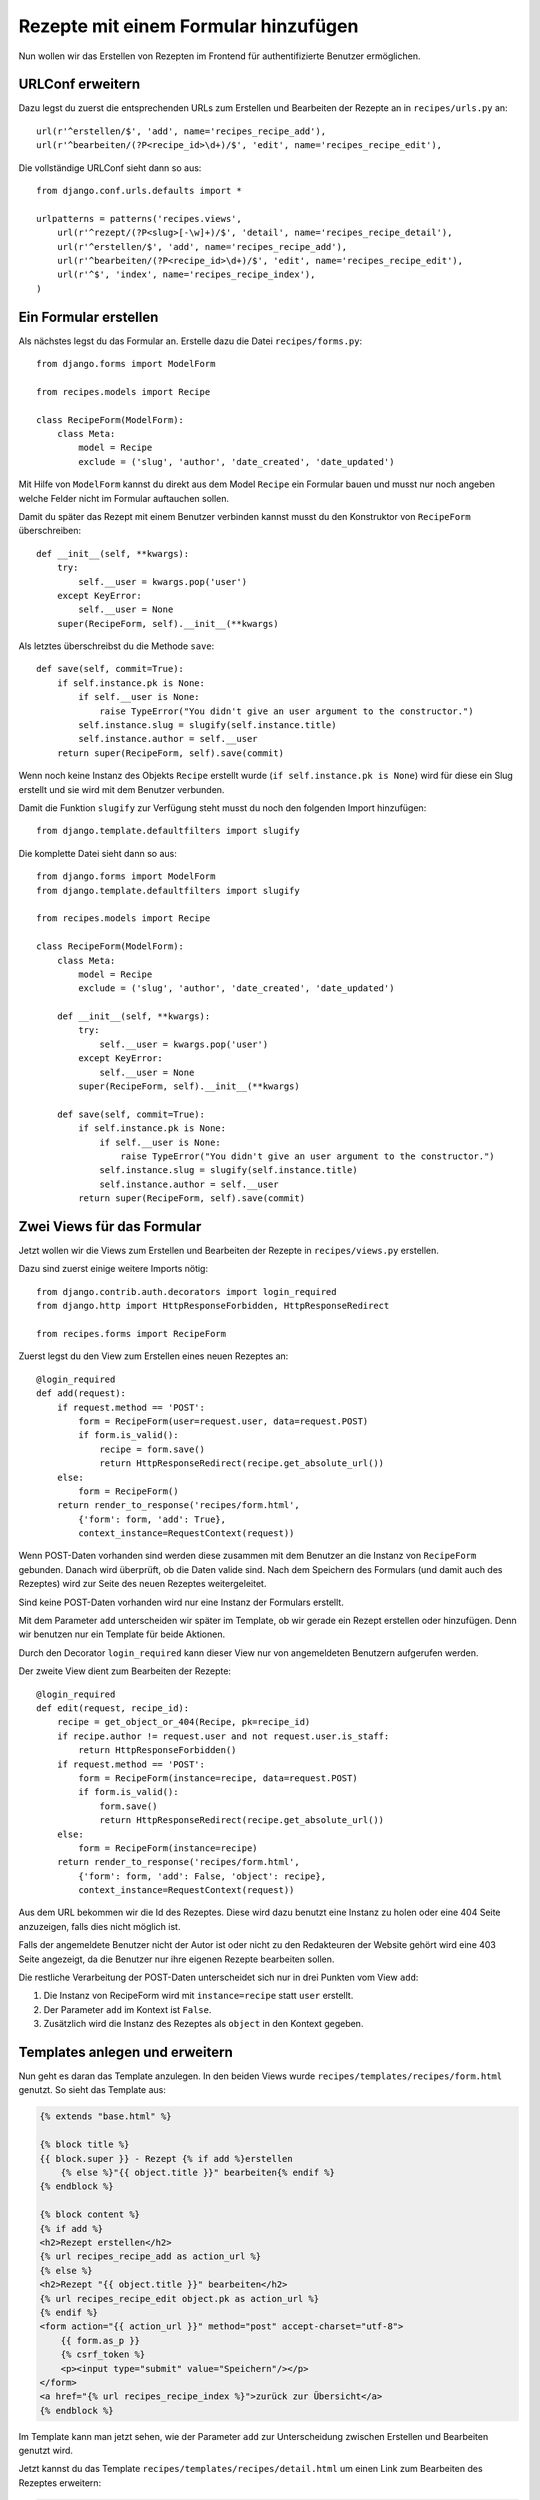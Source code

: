 Rezepte mit einem Formular hinzufügen
*************************************

Nun wollen wir das Erstellen von Rezepten im Frontend für authentifizierte
Benutzer ermöglichen.

URLConf erweitern
=================

Dazu legst du zuerst die entsprechenden URLs zum Erstellen und Bearbeiten der
Rezepte an in ``recipes/urls.py`` an::

    url(r'^erstellen/$', 'add', name='recipes_recipe_add'),
    url(r'^bearbeiten/(?P<recipe_id>\d+)/$', 'edit', name='recipes_recipe_edit'),

Die vollständige URLConf sieht dann so aus::

    from django.conf.urls.defaults import *

    urlpatterns = patterns('recipes.views',
        url(r'^rezept/(?P<slug>[-\w]+)/$', 'detail', name='recipes_recipe_detail'),
        url(r'^erstellen/$', 'add', name='recipes_recipe_add'),
        url(r'^bearbeiten/(?P<recipe_id>\d+)/$', 'edit', name='recipes_recipe_edit'),
        url(r'^$', 'index', name='recipes_recipe_index'),
    )

Ein Formular erstellen
======================

Als nächstes legst du das Formular an. Erstelle dazu die Datei
``recipes/forms.py``::

    from django.forms import ModelForm

    from recipes.models import Recipe

    class RecipeForm(ModelForm):
        class Meta:
            model = Recipe
            exclude = ('slug', 'author', 'date_created', 'date_updated')

Mit Hilfe von ``ModelForm`` kannst du direkt aus dem Model ``Recipe`` ein
Formular bauen und musst nur noch angeben welche Felder nicht im Formular
auftauchen sollen.

Damit du später das Rezept mit einem Benutzer verbinden kannst musst du den
Konstruktor von ``RecipeForm`` überschreiben::

    def __init__(self, **kwargs):
        try:
            self.__user = kwargs.pop('user')
        except KeyError:
            self.__user = None
        super(RecipeForm, self).__init__(**kwargs)

Als letztes überschreibst du die Methode ``save``::

    def save(self, commit=True):
        if self.instance.pk is None:
            if self.__user is None:
                raise TypeError("You didn't give an user argument to the constructor.")
            self.instance.slug = slugify(self.instance.title)
            self.instance.author = self.__user
        return super(RecipeForm, self).save(commit)

Wenn noch keine Instanz des Objekts ``Recipe`` erstellt wurde (``if
self.instance.pk is None``) wird für diese ein Slug erstellt und sie wird mit
dem Benutzer verbunden.

Damit die Funktion ``slugify`` zur Verfügung steht musst du noch den folgenden
Import hinzufügen::

        from django.template.defaultfilters import slugify

Die komplette Datei sieht dann so aus::

    from django.forms import ModelForm
    from django.template.defaultfilters import slugify

    from recipes.models import Recipe

    class RecipeForm(ModelForm):
        class Meta:
            model = Recipe
            exclude = ('slug', 'author', 'date_created', 'date_updated')

        def __init__(self, **kwargs):
            try:
                self.__user = kwargs.pop('user')
            except KeyError:
                self.__user = None
            super(RecipeForm, self).__init__(**kwargs)

        def save(self, commit=True):
            if self.instance.pk is None:
                if self.__user is None:
                    raise TypeError("You didn't give an user argument to the constructor.")
                self.instance.slug = slugify(self.instance.title)
                self.instance.author = self.__user
            return super(RecipeForm, self).save(commit)

Zwei Views für das Formular
===========================

Jetzt wollen wir die Views zum Erstellen und Bearbeiten der Rezepte in
``recipes/views.py`` erstellen.

Dazu sind zuerst einige weitere Imports nötig::

    from django.contrib.auth.decorators import login_required
    from django.http import HttpResponseForbidden, HttpResponseRedirect
    
    from recipes.forms import RecipeForm

Zuerst legst du den View zum Erstellen eines neuen Rezeptes an::

    @login_required
    def add(request):
        if request.method == 'POST':
            form = RecipeForm(user=request.user, data=request.POST)
            if form.is_valid():
                recipe = form.save()
                return HttpResponseRedirect(recipe.get_absolute_url())
        else:
            form = RecipeForm()
        return render_to_response('recipes/form.html',
            {'form': form, 'add': True},
            context_instance=RequestContext(request))

Wenn POST-Daten vorhanden sind werden diese zusammen mit dem Benutzer an die
Instanz von ``RecipeForm`` gebunden. Danach wird überprüft, ob die Daten
valide sind. Nach dem Speichern des Formulars (und damit auch des Rezeptes)
wird zur Seite des neuen Rezeptes weitergeleitet.

Sind keine POST-Daten vorhanden wird nur eine Instanz der Formulars erstellt.

Mit dem Parameter ``add`` unterscheiden wir später im Template, ob wir gerade
ein Rezept erstellen oder hinzufügen. Denn wir benutzen nur ein Template für
beide Aktionen.

Durch den Decorator ``login_required`` kann dieser View nur von angemeldeten
Benutzern aufgerufen werden.

Der zweite View dient zum Bearbeiten der Rezepte::

    @login_required
    def edit(request, recipe_id):
        recipe = get_object_or_404(Recipe, pk=recipe_id)
        if recipe.author != request.user and not request.user.is_staff:
            return HttpResponseForbidden()
        if request.method == 'POST':
            form = RecipeForm(instance=recipe, data=request.POST)
            if form.is_valid():
                form.save()
                return HttpResponseRedirect(recipe.get_absolute_url())
        else:
            form = RecipeForm(instance=recipe)
        return render_to_response('recipes/form.html',
            {'form': form, 'add': False, 'object': recipe},
            context_instance=RequestContext(request))

Aus dem URL bekommen wir die Id des Rezeptes. Diese wird dazu benutzt eine
Instanz zu holen oder eine 404 Seite anzuzeigen, falls dies nicht möglich ist.

Falls der angemeldete Benutzer nicht der Autor ist oder nicht zu den
Redakteuren der Website gehört wird eine 403 Seite angezeigt, da die Benutzer
nur ihre eigenen Rezepte bearbeiten sollen.

Die restliche Verarbeitung der POST-Daten unterscheidet sich nur in drei
Punkten vom View ``add``:

#. Die Instanz von RecipeForm wird mit ``instance=recipe`` statt ``user`` erstellt.
#. Der Parameter ``add`` im Kontext ist ``False``.
#. Zusätzlich wird die Instanz des Rezeptes als ``object`` in den Kontext gegeben.

Templates anlegen und erweitern
===============================

Nun geht es daran das Template anzulegen. In den beiden Views wurde
``recipes/templates/recipes/form.html`` genutzt. So sieht das Template aus:

..  code-block:: html+django

    {% extends "base.html" %}

    {% block title %}
    {{ block.super }} - Rezept {% if add %}erstellen
        {% else %}"{{ object.title }}" bearbeiten{% endif %}
    {% endblock %}

    {% block content %}
    {% if add %}
    <h2>Rezept erstellen</h2>
    {% url recipes_recipe_add as action_url %}
    {% else %}
    <h2>Rezept "{{ object.title }}" bearbeiten</h2>
    {% url recipes_recipe_edit object.pk as action_url %}
    {% endif %}
    <form action="{{ action_url }}" method="post" accept-charset="utf-8">
        {{ form.as_p }}
        {% csrf_token %}
        <p><input type="submit" value="Speichern"/></p>
    </form>
    <a href="{% url recipes_recipe_index %}">zurück zur Übersicht</a>
    {% endblock %}

Im Template kann man jetzt sehen, wie der Parameter ``add`` zur Unterscheidung
zwischen Erstellen und Bearbeiten genutzt wird.

Jetzt kannst du das Template ``recipes/templates/recipes/detail.html`` um
einen Link zum Bearbeiten des Rezeptes erweitern:

..  code-block:: html+django

    <a href="{% url recipes_recipe_edit object.pk %}">Rezept bearbeiten</a>

Und im Listentemplate ``recipes/templates/recipes/index.html`` einen Link zum
Hinzufügen eines Rezeptes einsetzen:

..  code-block:: html+django

    <a href="{% url recipes_recipe_add %}">Ein Rezept hinzufügen</a>

Fertig! Nun kannst du als angemeldeter Benutzer im Frontend Rezepte erstellen
und bearbeiten.

Weiterführende Links zur Django Dokumentation
=============================================

* `Forms API <http://docs.djangoproject.com/en/1.2/ref/forms/api/>`_
* `Formulare für Models erstellen <http://docs.djangoproject.com/en/1.2/topics/forms/modelforms/>`_
